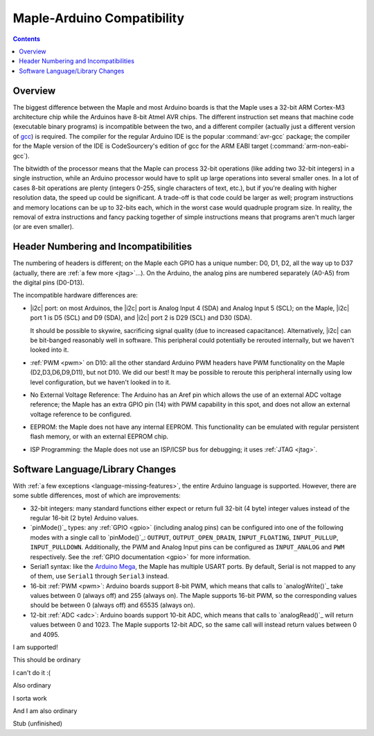 .. highlight:: cpp

.. _compatibility:

=============================
 Maple-Arduino Compatibility
=============================

.. contents:: Contents
   :local:

Overview
--------

The biggest difference between the Maple and most Arduino boards is
that the Maple uses a 32-bit ARM Cortex-M3 architecture chip while the
Arduinos have 8-bit Atmel AVR chips. The different instruction set
means that machine code (executable binary programs) is incompatible
between the two, and a different compiler (actually just a different
version of `gcc <http://gcc.gnu.org/>`_) is required. The compiler for
the regular Arduino IDE is the popular :command:`avr-gcc` package; the
compiler for the Maple version of the IDE is CodeSourcery's edition of
gcc for the ARM EABI target (:command:`arm-non-eabi-gcc`).

The bitwidth of the processor means that the Maple can process 32-bit
operations (like adding two 32-bit integers) in a single instruction,
while an Arduino processor would have to split up large operations
into several smaller ones. In a lot of cases 8-bit operations are
plenty (integers 0-255, single characters of text, etc.), but if
you're dealing with higher resolution data, the speed up could be
significant. A trade-off is that code could be larger as well; program
instructions and memory locations can be up to 32-bits each, which in
the worst case would quadruple program size. In reality, the removal
of extra instructions and fancy packing together of simple
instructions means that programs aren't much larger (or are even
smaller).

Header Numbering and Incompatibilities
--------------------------------------

The numbering of headers is different; on the Maple each GPIO has a
unique number: D0, D1, D2, all the way up to D37 (actually, there are
:ref:`a few more <jtag>`...). On the Arduino, the analog pins are
numbered separately (A0-A5) from the digital pins (D0\ -D13).

The incompatible hardware differences are:

* |i2c| port: on most Arduinos, the |i2c| port is Analog Input
  4 (SDA) and Analog Input 5 (SCL); on the Maple, |i2c| port 1 is D5
  (SCL) and D9 (SDA), and |i2c| port 2 is D29 (SCL) and D30 (SDA).

  It should be possible to skywire, sacrificing signal quality (due to
  increased capacitance). Alternatively, |i2c| can be bit-banged
  reasonably well in software. This peripheral could potentially be
  rerouted internally, but we haven't looked into it.

* :ref:`PWM <pwm>` on D10: all the other standard Arduino PWM headers have PWM
  functionality on the Maple (D2,D3,D6,D9,D11), but not D10. We did
  our best! It may be possible to reroute this peripheral internally
  using low level configuration, but we haven't looked in to it.

* No External Voltage Reference: The Arduino has an Aref pin which
  allows the use of an external ADC voltage reference; the Maple has
  an extra GPIO pin (14) with PWM capability in this spot, and does
  not allow an external voltage reference to be configured.

* EEPROM: the Maple does not have any internal EEPROM. This
  functionality can be emulated with regular persistent flash memory,
  or with an external EEPROM chip.

* ISP Programming: the Maple does not use an ISP/ICSP bus for
  debugging; it uses :ref:`JTAG <jtag>`.


Software Language/Library Changes
---------------------------------

With :ref:`a few exceptions <language-missing-features>`, the entire
Arduino language is supported.  However, there are some subtle
differences, most of which are improvements:

* 32-bit integers: many standard functions either expect or return
  full 32-bit (4 byte) integer values instead of the regular 16-bit (2
  byte) Arduino values.

* `pinMode()`_ types: any :ref:`GPIO <gpio>` (including analog pins)
  can be configured into one of the following modes with a single call
  to `pinMode()`_: ``OUTPUT``, ``OUTPUT_OPEN_DRAIN``,
  ``INPUT_FLOATING``, ``INPUT_PULLUP``,
  ``INPUT_PULLDOWN``. Additionally, the PWM and Analog Input pins can
  be configured as ``INPUT_ANALOG`` and ``PWM`` respectively. See the
  :ref:`GPIO documentation <gpio>` for more information.

  .. TODO: reference libmaple docs above when they're done

* Serial1 syntax: like the `Arduino Mega
  <http://arduino.cc/en/Main/ArduinoBoardMega>`_, the Maple has
  multiple USART ports.  By default, Serial is not mapped to any of
  them, use ``Serial1`` through ``Serial3`` instead.

  .. TODO: reference libmaple docs for Serial[n] above when they're done

* 16-bit :ref:`PWM <pwm>`: Arduino boards support 8-bit PWM, which
  means that calls to `analogWrite()`_ take values between 0 (always
  off) and 255 (always on).  The Maple supports 16-bit PWM, so the
  corresponding values should be between 0 (always off) and 65535
  (always on).

* 12-bit :ref:`ADC <adc>`: Arduino boards support 10-bit ADC, which
  means that calls to `analogRead()`_ will return values between 0 and
  1023.  The Maple supports 12-bit ADC, so the same call will instead
  return values between 0 and 4095.


.. class:: ported-feature

I am supported!

This should be ordinary

.. class:: non-ported-feature

I can't do it :(

Also ordinary

.. class:: partly-ported-feature

I sorta work

And I am also ordinary

Stub (unfinished)

